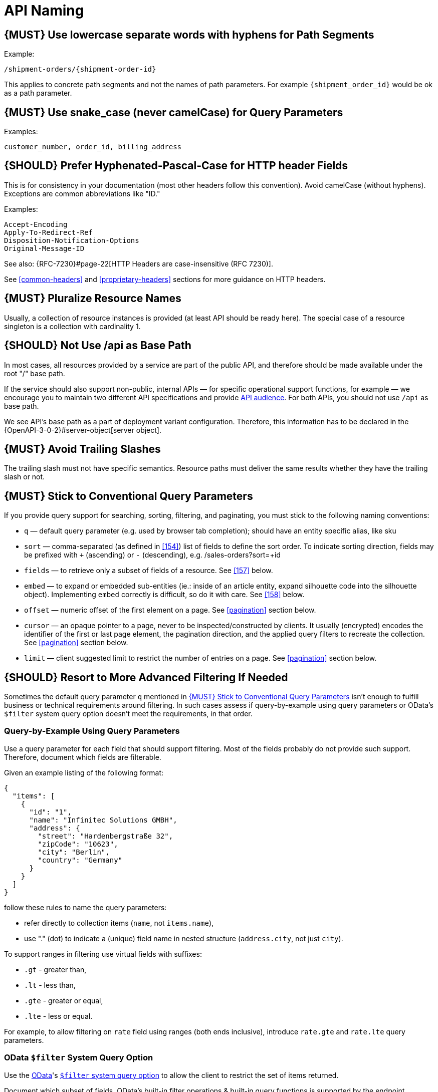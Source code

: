 [[api-naming]]
= API Naming

[#129]
== {MUST} Use lowercase separate words with hyphens for Path Segments

Example:

[source,http]
----
/shipment-orders/{shipment-order-id}
----

This applies to concrete path segments and not the names of path
parameters. For example `{shipment_order_id}` would be ok as a path
parameter.

[#130]
== {MUST} Use snake_case (never camelCase) for Query Parameters

Examples:

[source]
----
customer_number, order_id, billing_address
----

[#132]
== {SHOULD} Prefer Hyphenated-Pascal-Case for HTTP header Fields

This is for consistency in your documentation (most other headers follow
this convention). Avoid camelCase (without hyphens). Exceptions are
common abbreviations like "ID."

Examples:

[source,http]
----
Accept-Encoding
Apply-To-Redirect-Ref
Disposition-Notification-Options
Original-Message-ID
----

See also: {RFC-7230}#page-22[HTTP Headers are case-insensitive (RFC 7230)].

See <<common-headers>> and <<proprietary-headers>> sections for more guidance
on HTTP headers.

[#134]
== {MUST} Pluralize Resource Names

Usually, a collection of resource instances is provided (at least API
should be ready here). The special case of a resource singleton is a
collection with cardinality 1.

[#135]
== {SHOULD} Not Use /api as Base Path

In most cases, all resources provided by a service are part of the
public API, and therefore should be made available under the root "/"
base path.

If the service should also support non-public, internal APIs
— for specific operational support functions, for example — we encourage 
you to maintain two different API specifications and provide
<<219, API audience>>. For both APIs, you should not use `/api` as base path.

We see API's base path as a part of deployment variant configuration.
Therefore, this information has to be declared in the
{OpenAPI-3-0-2}#server-object[server object].

[#136]
== {MUST} Avoid Trailing Slashes

The trailing slash must not have specific semantics. Resource paths must
deliver the same results whether they have the trailing slash or not.

[#137]
== {MUST} Stick to Conventional Query Parameters

If you provide query support for searching, sorting, filtering, and
paginating, you must stick to the following naming conventions:

* `q` — default query parameter (e.g. used by browser tab completion); should
  have an entity specific alias, like sku
* `sort` — comma-separated (as defined in <<154>>) list of fields to define
  the sort order. To indicate sorting direction, fields may be prefixed with
  `+` (ascending) or `-` (descending), e.g. /sales-orders?sort=+id
* `fields` — to retrieve only a subset of fields of a resource. See <<157>>
  below.
* `embed` — to expand or embedded sub-entities (ie.: inside of an article
  entity, expand silhouette code into the silhouette object). Implementing
  `embed` correctly is difficult, so do it with care. See <<158>> below.
* `offset` — numeric offset of the first element on a page. See <<pagination>>
  section below.
* `cursor` — an opaque pointer to a page, never to be inspected/constructed by
  clients. It usually (encrypted) encodes the identifier of the first or last
  page element, the pagination direction, and the applied query filters to
  recreate the collection. See <<pagination>> section below.
* `limit` — client suggested limit to restrict the number of entries on
  a page. See <<pagination>> section below.

[#X001]
== {SHOULD} Resort to More Advanced Filtering If Needed

Sometimes the default query parameter `q` mentioned in <<137>> isn't enough to
fulfill business or technical requirements around filtering. In such cases
assess if query-by-example using query parameters or OData's `$filter` system
query option doesn't meet the requirements, in that order.

=== Query-by-Example Using Query Parameters

Use a query parameter for each field that should support filtering. Most of the
fields probably do not provide such support. Therefore, document which fields
are filterable.

Given an example listing of the following format:

```json
{
  "items": [
    {
      "id": "1",
      "name": "Infinitec Solutions GMBH",
      "address": {
        "street": "Hardenbergstraße 32",
        "zipCode": "10623",
        "city": "Berlin",
        "country": "Germany"
      }
    }
  ]
}
```

follow these rules to name the query parameters:

* refer directly to collection items (`name`, not `items.name`),
* use "." (dot) to indicate a (unique) field name in nested structure
  (`address.city`, not just `city`).

To support ranges in filtering use virtual fields with suffixes:

* `.gt` - greater than,
* `.lt` - less than,
* `.gte` - greater or equal,
* `.lte` - less or equal.

For example, to allow filtering on `rate` field using ranges (both ends
inclusive), introduce `rate.gte` and `rate.lte` query parameters.

=== OData `$filter` System Query Option

Use the https://www.odata.org/[OData]'s http://docs.oasis-open.org/odata/odata/v4.01/cs01/part1-protocol/odata-v4.01-cs01-part1-protocol.html#sec_SystemQueryOptionfilter[`$filter` system query option]
to allow the client to restrict the set of items returned.

Document which subset of fields, OData's built-in filter operations & built-in
query functions is supported by the endpoint.

////
Comments:
Wilerson: OK
Andrzej: OK
Tugce: OK
////
